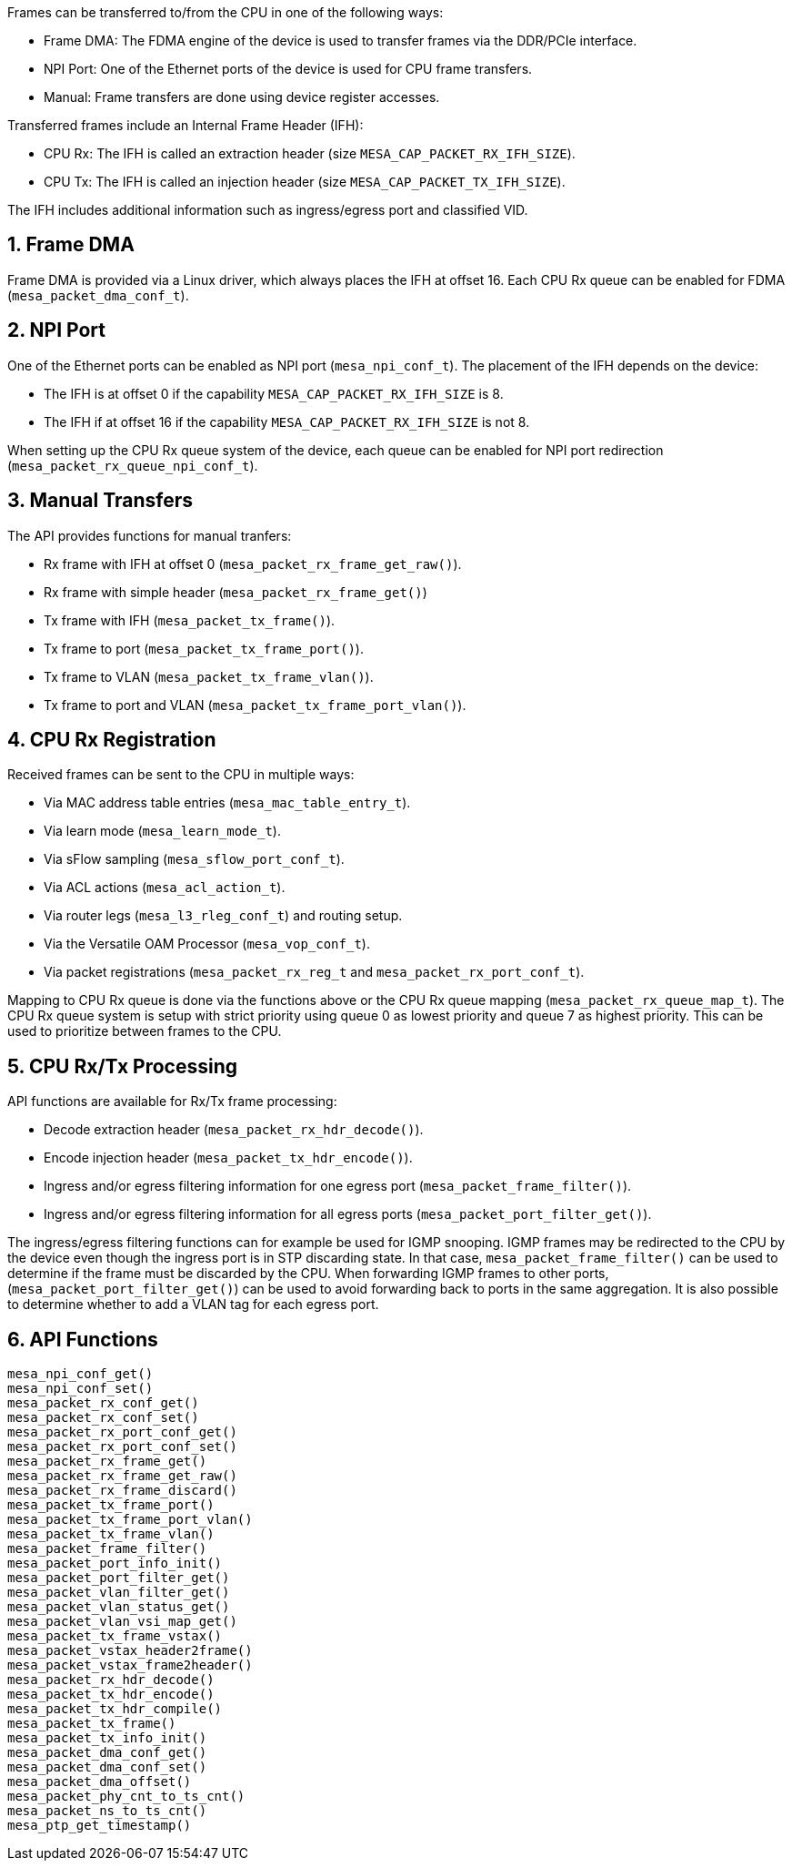 :sectnums:
Frames can be transferred to/from the CPU in one of the following ways:

* Frame DMA: The FDMA engine of the device is used to transfer frames via the DDR/PCIe interface.
* NPI Port: One of the Ethernet ports of the device is used for CPU frame transfers.
* Manual: Frame transfers are done using device register accesses.

Transferred frames include an Internal Frame Header (IFH):

* CPU Rx: The IFH is called an extraction header (size `MESA_CAP_PACKET_RX_IFH_SIZE`).
* CPU Tx: The IFH is called an injection header (size `MESA_CAP_PACKET_TX_IFH_SIZE`).

The IFH includes additional information such as ingress/egress port and classified VID.

// AWN: What are the pros/cons? How to choose?
// CPJ: This is a system archictecture decision, not sure it belongs here.

== Frame DMA
Frame DMA is provided via a Linux driver, which always places the IFH at offset 16.
Each CPU Rx queue can be enabled for FDMA (`mesa_packet_dma_conf_t`).

== NPI Port
One of the Ethernet ports can be enabled as NPI port (`mesa_npi_conf_t`).
The placement of the IFH depends on the device:

* The IFH is at offset 0 if the capability `MESA_CAP_PACKET_RX_IFH_SIZE` is 8.
* The IFH if at offset 16 if the capability `MESA_CAP_PACKET_RX_IFH_SIZE` is not 8.

When setting up the CPU Rx queue system of the device, each queue can be enabled
for NPI port redirection (`mesa_packet_rx_queue_npi_conf_t`).

== Manual Transfers
The API provides functions for manual tranfers:

* Rx frame with IFH at offset 0 (`mesa_packet_rx_frame_get_raw()`).
* Rx frame with simple header (`mesa_packet_rx_frame_get()`)
* Tx frame with IFH (`mesa_packet_tx_frame()`).
* Tx frame to port (`mesa_packet_tx_frame_port()`).
* Tx frame to VLAN (`mesa_packet_tx_frame_vlan()`).
* Tx frame to port and VLAN (`mesa_packet_tx_frame_port_vlan()`).

== CPU Rx Registration
Received frames can be sent to the CPU in multiple ways:

* Via MAC address table entries (`mesa_mac_table_entry_t`).
* Via learn mode (`mesa_learn_mode_t`).
* Via sFlow sampling (`mesa_sflow_port_conf_t`).
* Via ACL actions (`mesa_acl_action_t`).
* Via router legs (`mesa_l3_rleg_conf_t`) and routing setup.
* Via the Versatile OAM Processor (`mesa_vop_conf_t`).
* Via packet registrations (`mesa_packet_rx_reg_t` and `mesa_packet_rx_port_conf_t`).

Mapping to CPU Rx queue is done via the functions above or the CPU Rx queue mapping (`mesa_packet_rx_queue_map_t`).
The CPU Rx queue system is setup with strict priority using queue 0 as lowest priority and queue 7 as highest priority.
This can be used to prioritize between frames to the CPU.

== CPU Rx/Tx Processing
API functions are available for Rx/Tx frame processing:

* Decode extraction header (`mesa_packet_rx_hdr_decode()`).
* Encode injection header (`mesa_packet_tx_hdr_encode()`).
* Ingress and/or egress filtering information for one egress port (`mesa_packet_frame_filter()`).
* Ingress and/or egress filtering information for all egress ports (`mesa_packet_port_filter_get()`).

The ingress/egress filtering functions can for example be used for IGMP snooping.
IGMP frames may be redirected to the CPU by the device even though the ingress
port is in STP discarding state. In that case, `mesa_packet_frame_filter()` can
be used to determine if the frame must be discarded by the CPU.
When forwarding IGMP frames to other ports, (`mesa_packet_port_filter_get()`)
can be used to avoid forwarding back to ports in the same aggregation.
It is also possible to determine whether to add a VLAN tag for each egress port.

== API Functions
`mesa_npi_conf_get()` +
`mesa_npi_conf_set()` +
`mesa_packet_rx_conf_get()` +
`mesa_packet_rx_conf_set()` +
`mesa_packet_rx_port_conf_get()` +
`mesa_packet_rx_port_conf_set()` +
`mesa_packet_rx_frame_get()` +
`mesa_packet_rx_frame_get_raw()` +
`mesa_packet_rx_frame_discard()` +
`mesa_packet_tx_frame_port()` +
`mesa_packet_tx_frame_port_vlan()` +
`mesa_packet_tx_frame_vlan()` +
`mesa_packet_frame_filter()` +
`mesa_packet_port_info_init()` +
`mesa_packet_port_filter_get()` +
`mesa_packet_vlan_filter_get()` +
`mesa_packet_vlan_status_get()` +
`mesa_packet_vlan_vsi_map_get()` +
`mesa_packet_tx_frame_vstax()` +
`mesa_packet_vstax_header2frame()` +
`mesa_packet_vstax_frame2header()` +
`mesa_packet_rx_hdr_decode()` +
`mesa_packet_tx_hdr_encode()` +
`mesa_packet_tx_hdr_compile()` +
`mesa_packet_tx_frame()` +
`mesa_packet_tx_info_init()` +
`mesa_packet_dma_conf_get()` +
`mesa_packet_dma_conf_set()` +
`mesa_packet_dma_offset()` +
`mesa_packet_phy_cnt_to_ts_cnt()` +
`mesa_packet_ns_to_ts_cnt()` +
`mesa_ptp_get_timestamp()`
